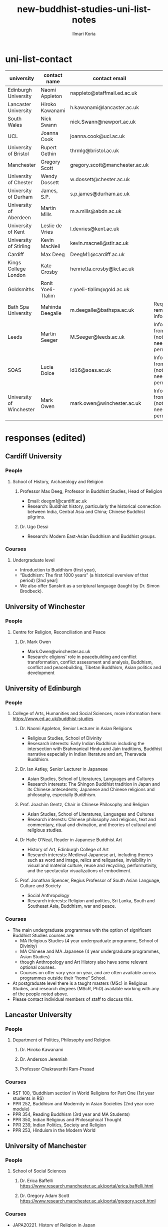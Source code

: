 #+STARTUP: indent
#+options: toc:nil num:nil email:t
#+title:new-buddhist-studies-uni-list-notes
#+author: Ilmari Koria
#+email: ilmarikoria@posteo.net

* uni-list-contact
| university               | contact name       | contact email                  | note                                                       | contacted | response |
|--------------------------+--------------------+--------------------------------+------------------------------------------------------------+-----------+----------|
| Edinburgh University     | Naomi Appleton     | nappleto@staffmail.ed.ac.uk    |                                                            | true      | true     |
| Lancaster University     | Hiroko Kawanami    | h.kawanami@lancaster.ac.uk     |                                                            | true      | true     |
| South Wales              | Nick Swann         | nick.Swann@newport.ac.uk       |                                                            | true      | true     |
| UCL                      | Joanna Cook        | joanna.cook@ucl.ac.uk          |                                                            | true      | true     |
| University of Bristol    | Rupert Gethin      | thrmlg@bristol.ac.uk           |                                                            | true      | true     |
| Manchester               | Gregory Scott      | gregory.scott@manchester.ac.uk |                                                            | true      | true     |
| University of Chester    | Wendy Dossett      | w.dossett@chester.ac.uk        |                                                            | true      | true     |
| University of Durham     | James, S.P.        | s.p.james@durham.ac.uk         |                                                            | true      | true     |
| University of Aberdeen   | Martin Mills       | m.a.mills@abdn.ac.uk           |                                                            | true      | true     |
| University of Kent       | Leslie de Vries    | l.devries@kent.ac.uk           |                                                            | true      | true     |
| University of Stirling   | Kevin MacNeil      | kevin.macneil@stir.ac.uk       |                                                            | true      | true     |
| Cardiff                  | Max Deeg           | DeegM1@cardiff.ac.uk           |                                                            | true      | true     |
| Kings College London     | Kate Crosby        | henrietta.crosby@kcl.ac.uk     |                                                            | true      | true     |
| Goldsmiths               | Ronit Yoeli-Tlalim | r.yoeli-tlalim@gold.ac.uk      |                                                            | true      | true     |
| Bath Spa University      | Mahinda Deegalle   | m.deegalle@bathspa.ac.uk       | Requested to remove information.                           | true      | true     |
| Leeds                    | Martin Seeger      | M.Seeger@leeds.ac.uk           | Info gathered from website (not sure if need permission?). | true      | false    |
| SOAS                     | Lucia Dolce        | ld16@soas.ac.uk                | Info gathered from website (not sure if need permission?). | true      | false    |
| University of Winchester | Mark Owen          | mark.owen@winchester.ac.uk     | Info gathered from website (not sure if need permission?). | true      | false    |
|--------------------------+--------------------+--------------------------------+------------------------------------------------------------+-----------+----------|
                                                                                                     
* responses (edited)                   
** Cardiff University
*** People
**** School of History, Archaeology and Religion
***** Professor Max Deeg, Professor in Buddhist Studies, Head of Religion
- Email: deegm1@cardiff.ac.uk
- Research: Buddhist history, particularly the historical connection between India, Central Asia and China; Chinese Buddhist pilgrims.
***** Dr. Ugo Dessi
- Research: Modern East-Asian Buddhism and Buddhist groups.
*** Courses
**** Undergraduate level
- Introduction to Buddhism (first year),
- “Buddhism: The first 1000 years” (a historical overview of that period) [2nd year]
- We also offer Sanskrit as a scriptural language (taught by Dr. Simon Brodbeck).
** University of Winchester
*** People
**** Centre for Religion, Reconciliation and Peace
***** Dr. Mark Owen
- Mark.Owen@winchester.ac.uk
- Research: eligions' role in peacebuilding and conflict transformation, conflict assessment and analysis, Buddhism, conflict and peacebuilding, Tibetan Buddhism, Asian politics and development
** University of Edinburgh
*** People
**** College of Arts, Humanities and Social Sciences, more information here: https://www.ed.ac.uk/buddhist-studies
***** Dr. Naomi Appleton, Senior Lecturer in Asian Religions
 - Religious Studies, School of Divinity
 - Resesarch interests: Early Indian Buddhism including the intersection with Brahmanical Hindu and Jain traditions, Buddhist narrative especially in Indian literature and art, Theravada Buddhism.
***** Dr. Ian Astley, Senior Lecturer in Japanese
 - Asian Studies, School of Literatures, Languages and Cultures
 - Research interests: The Shingon Buddhist tradition in Japan and its Chinese antecedents; Japanese and Chinese religions and philosophy, especially Buddhism.
***** Prof. Joachim Gentz, Chair in Chinese Philosophy and Religion
 - Asian Studies, School of Literatures, Languages and Cultures
 - Research interests: Chinese philosophy and religions, text and commentary, ritual and divination, and theories of cultural and religious studies.
***** Dr Halle O’Neal, Reader in Japanese Buddhist Art
 - History of Art, Edinburgh College of Art
 - Research interests: Medieval Japanese art, including themes such as word and image, relics and reliquaries, invisibility in visual and material culture, reuse and recycling, performativity, and the spectacular visualizations of embodiment.
***** Prof. Jonathan Spencer, Regius Professor of South Asian Language, Culture and Society 
 - Social Anthropology
 - Research interests: Religion and politics, Sri Lanka, South and Southeast Asia, Buddhism, war and peace.
*** Courses
 - The main undergraduate programmes with the option of significant Buddhist Studies courses are:
   - MA Religious Studies (4 year undergraduate programme, School of Divinity)
   - MA Chinese and MA Japanese (4 year undergraduate programmes, Asian Studies)
   - though Anthropology and Art History also have some relevant optional courses.
   - Courses on offer vary year on year, and are often available across programmes outside their “home” School.
 - At postgraduate level there is a taught masters (MSc) in Religious Studies, and research degrees (MScR, PhD) available working with any of the people noted above.
 - Please contact individual members of staff to discuss this.
** Lancaster University 
*** People
**** Department of Politics, Philosophy and Religion
***** Dr. Hiroko Kawanami
***** Dr. Anderson Jeremiah
***** Professor Chakravarthi Ram-Prasad
*** Courses
 - RST 100, ‘Buddhism section’ in World Religions for Part One (1st year students in RS)
 - PPR 252, Buddhism and Modernity in Asian Societies (2nd year core module)
 - PPR 354, Reading Buddhism (3rd year and MA Students)
 - PPR 350, Indian Religious and Philosophical Thought
 - PPR 239, Indian Politics, Society and Religion
 - PPR 253, Hinduism in the Modern World
** University of Manchester
*** People
**** School of Social Sciences
***** Dr. Erica Baffelli https://www.research.manchester.ac.uk/portal/erica.baffelli.html
***** Dr. Gregory Adam Scott https://www.research.manchester.ac.uk/portal/gregory.scott.html
*** Courses
- JAPA20221, History of Religion in Japan
- CHIN30312, Religious and Political Ideologies of Modern Chian
** University of South Wales
*** People
**** Faculty of Business and Society 
***** Dr Nick Swann, Senior Lecturer and Course Leader
- nick.swann@southwales.ac.uk
- Research: Tibetan Religion, Anthropology of Religion, Buddhist Ethics, Digital Buddhism.
***** Dr Sarah Shaw, Khyentse Foundation Reader in Buddhist Studies
- sarah.shaw@southwales.ac.uk
- Research: Pāli Buddhist narrative and meditative literature; Southeast Asian ritual and chant; Abhidhamma.
***** Dr Warren Todd, Associate Lecturer
- warren.todd@southwales.ac.uk
- Research: Buddhist Philosophy, Buddhist Ethics, Comparative Ethics & Philosophy.
*** Courses
***** School of Humanities and Social Sciences
- MA Buddhist Studies
  - Buddhist Ethics
  - Buddhist Philosophy
  - Buddhist Meditation and Psychology
  - Pali Language
  - Distance learning, part-time (two or three year options).
** University College London
*** People 
**** UCL, Department of Anthropology
***** Dr. Joanna Cook, Reader in Medical Anthropology
- Research: Buddhism, mental health, mindfulness, monasticism, gender, Thailand, UK, the anthropology of ethics. 
** University of Bristol
*** People
**** Department of Religion and Theology
***** Prof. Rupert Gethin, Professor of Buddhist Studies
- email: rupert.gethin(at)bristol.ac.uk
- Research:  Early Buddhist literature, the history and development of Buddhist thought in the Nikayas and Pali commentaries, Indian Buddhist meditation, Abhidharma.
***** Dr. Rita Langer, Senior Lecturer in Buddhist Studies
- email: rita.langer(at)bristol.ac.uk
- Research: Research: Merit in the early Pali sources; Buddhist ritual and its origin (in South and South East Asia, particularly Sri Lanka); Food and Cosmology).
***** Dr. Benedetta Lomi, Lecturer in East Asian Religions
- email: b.lomi(at)bristol.ac.uk
- Research: The History of Japanese Buddhism, Japanese Esoteric Buddhism, Esoteric Buddhism in East Asia, Buddhist Medicine, Healing Rituals, Buddhist Iconography."
*** Courses
- BA in  Religion and Theology (Not all these units will be available in any one year):
  - Living Religions East
  - Religions and Cultural Change in India: from Indus to Islam
  - Religion and Material Culture
  - 3000 Years of Chinese Religion
  - Indian Philosophy
  - Zen Buddhism
  - Buddhist Psychology and Mental Health
  - Buddhism in Practice
  - Yoga and Meditation
  - Introduction to Japanese Religions
  - The Lotus Sūtra
  - The Journey to the West
  - Mahāyāna Literature in East Asia
  - The Body in East Asian Religions
  - Sanskrit
  - Classical Chinese
- MA in Religion (Buddhist Studies)[Not all these units will be available in any one year]:
  - Buddhism: The Foundations
  - Buddhism in Practice
  - Buddhist Psychology and Mental Health
  - Yoga and Meditation
  - Mahāyāna Literature in East Asia
  - Zen Buddhism
  - Esoteric Buddhism in East Asia
  - The Body in East Asian Religions
  - Sanskrit
  - Buddhist Sanskrit and Pali
  - Classical Chinese

** University of Chester
*** People
**** Department of Theology and Religious Studies: Faculty of Arts and Humanities https://www1.chester.ac.uk/departments/theology-and-religious-studies
***** Dr Dhivan Jones, Lecturer in Religious and Philosophical Studies
- Email: dhivan.jones@chester.ac.uk
- Research: Early Buddhism, Buddhist philosophy
***** Dr Wendy Dossett, Associate Professor of Religious Studies
- Email: w.dossett@chester.ac.uk
- Research: Japanese Pure Land Buddhism, Buddhism and Addiction Recovery
*** Courses
- Undergraduate courses or modules;
  - LEVEL 4 TH4063 Reading Religions: texts traditions and teachings. (Five sessions on Buddhist texts).
  - LEVEL 4 TH5064 Philosophy, Religion and the Good Life. (Two sessions on Buddhist philosophy, ancient and modern).
  - LEVEL 4 TH4065 Introducing Ethics: Food, Sex and War. (Three sessions on Buddhist ethics).
  - LEVEL 5 TH5055 Asian Philosophies: Knowledge, Liberation and the Self. (Buddhist philosophy a major component of the course).
  - LEVEL 6 TH6046 Religion and Culture: transformations of British religious life 1960-2010 (One session on Buddhism in Britain)
  - LEVEL 6 TH6057 Violence and Nationalism (Two sessions on contemporary Buddhist nationalism)
- Postgraduate taught courses
  - TH7046 Buddhist Concepts of Awakening (20 credit MA module in MA Religious Studies programme).
** University of Durham
*** People
**** Department of Anthropology
***** Prof. Michael Carrithers 
 - Research: Currently, public culture in Germany, particularly East Germany; but has worked on forest monks in Sri Lanka.
**** Department of Archaeology
***** Prof. Robin Coningham, 2014 UNESCO Chair on Archaeological Ethics and Practice in Cultural Heritage 
- Research: The archaeological of South Asian Buddhism, Lumbini and the Greater Lumbini Area, Buddhist Heritage protection and preservation, Caste and the development of craft specialisation, Indian Ocean and Arabian Sea Trade.
**** Department of Philosophy
***** Dr. Simon James, Associate Professor
- Research: Environmental philosophy, Buddhist philosophy (especially ethics).

** King's College London
*** People
**** Department of Theology & Religious Studies
***** Dr Ligeia Lugli, Research Associate in Buddhist Studies
- Email Ligeia.Lugli@kcl.ac.uk
- Research: Mahayana Buddhism, corpus linguistics
***** Ven Dr Thanavuddho Watcharasriroj,Senior Visiting Research Fellow in Buddhist Studies
- Email: thanavuddho.watcharasriroj@kcl.ac.uk
- Research: Early Buddhist meditation
***** Dr Amal Gunasena, Senior Visiting Research Fellow in Buddhist Studies
- Email Amal.Gunasena@kcl.ac.uk
- Research: Sinhala Linguistics and Sinhalese Buddhist Manuscripts
***** Prof. Kate Crosby, Professor of Buddhist Studies
- email: henrietta.crosby(at)kcl.ac.uk
- Research: Theravada Buddhism; Sanskrit and Pali language and literature, including vernacular-Pali mixed literature; Buddhist practice and traditions of Sri Lanka and Southeast Asia; Buddhism in Application; History of Science in Buddhist contexts.
***** Prof. Ian Harris, Visiting Professor of Buddhist Studies
- email: chamkarmon(at)gmail.com|
- Research: Buddhism in Cambodia; Buddhism and Politics; Buddhist Ethics
***** Dr Kuan Guang, Ji Xue Gen Research Fellow in Buddhist Studies
- Email: Kuan.Guang(at)kcl.ac.uk
- Research: Late imperial Chinese Buddhism.
***** Dr Pyi Kyaw, Research Fellow in Buddhist Studies
- Email Pyi.Kyaw(at)kcl.ac.uk
- Research: Burmese Abhidhamma. Buddhist ethics.
** University of Kent
*** People
**** School of European Culture and Languages
***** Dr. Leslie de Vries
**** School of Anthropology and Conservation
***** Dr. Jonathan Mair
*** Courses
- Undergraduate
  - Stage 1:
    - "Hinduism and Buddhism"
      - half of the module devoted to Buddhism
    - "Introduction to East Asian Traditions" (module convenor: Dr Leslie de Vries)
      - one or more sessions on East Asian Buddhism
    - "Ethics, Society and the Good Life" (module convenor: Dr Yvonne Sherwood)
      - one session on Buddhist ethics
  - Stage 2
    - "Themes in the Study of Asia"
      - one or more sessions on Buddhism and related topics such as mindfulness
    - "Buddhism: The Foundations"
  - Stage 3
    - "Religion and Japanese Culture" (module convenor: Dr Leslie de Vries)
      - various sessions on Japanese Buddhism
    - "Health, Medicine and the Body in East Asia" (module convenor: Dr Leslie de Vries)
      - one or more sessions on Buddhism
    - "Critical Issues in the Study of Buddhism"
    - "Dissertation" (module convenor: Dr Lois Lee)
- Possible to do a MA dissertation in Religious Studies on Buddhism.
  - Note: No MA for 2021 academic year, but Dr. der Vries will include sessions in the module "Spirituality and Therapy".
** Goldsmiths
*** People
**** Department of History 
***** Dr. Ronit Yoeli-Tlalim
- r.yoeli-tlalim (at) gold.ac.uk
- Research: the History of Asian Medicine, Interactions between Medicine and Buddhism, the transmission of medical ideas along the Silk-Roads and the history of early Tibetan medicine.
*** Courses
**** Department of History
 - Undergraduate:
   - Years 2/3:
     - A Global History of Buddhism
     - History of Asian Medicine: From Manuscripts to YouTube
   - Year 3:
     - Healing, Magic and Mindfulness on the Silk Road (Special Subject: open to University of London students)
 - Postgraduate (MA):
   - Healing, Magic and Mindfulness on the Silk Road
** University of Aberdeen
*** People
**** School of Social Science
***** Dr Martin A. Mills, Senior Lecturer
- Email: m.a.mills(at)abdn.ac.uk
- Research: The anthropology of Tibet and Tibetan-speaking areas, and in particular its religious and state life (including the ceremonial nexuses of Tibetan monastic and state life); the formulation of new ways in which modern ethnographers of Tibetan regions can integrate their work with textual specialists and indigenous scholars to create an historical anthropology of the region.
** University of Stirling
*** People
**** Division of Literature and Languages
***** Kevin MacNeil, Lecturer in Creative Writing
- Email: kevin.macneil@stir.ac.uk
- Areas of especial interest: the intersection of Buddhism and Creative Writing, the role of narrative in Buddhism, bio-fiction and the life of the Buddha, literature and expediency in Zen Buddhism
** University of Oxford
*** People
**** Faculty of Oriental Studies
***** Dr. Cathy Cantwell, Associate Faculty Member 
- email: catherine.cantwell(at)orinst.ox.ac.uk
- Research: Tibetan textual transmission/development; tantric rituals, symbolism, art; rNying-ma canonical texts; Dunhuang and later ritual manuals; Phur-pa traditions (rNying-ma, Sa-skya, Bon); bDud-’joms gter-ma tradition.
***** George FitzHerbert, Departmental Lecturer 
- email: george.fitzherbert(at)orinst.ox.ac.uk
- Research: The chivalric, shamanic and tantric Gesar epic tradition.  More broadly, Tibetan political, religious and cultural history; Cultural relations between Tibet and Central, South and East Asia; and the Tibetan language.
***** Prof. David Gellner, Professor of Social Anthropology
- email: david.gellner(at)anthro.ox.ac.uk
- Research: Anthropology of South Asia, East Asia, Buddhism, Hinduism, cities, ritual, politics, ethnicity, activism, borderlands, class formation and cultural change.
***** Prof. Richard F. Gombrich, retired
- email: richard.gombrich(at)balliol.ox.ac.uk
- Research: Early Buddhism
***** Dr Robert Mayer, University Research Lecturer
- email: robert.mayer(at)orinst.ox.ac.uk
- Research: Early rNying ma and Bon tantric tradition, Critically editing old Tibetan texts, Dunhang tantric texts
***** Prof. Ulrike Roesler, Professor of Tibetan and Himalayan Studies
- email:  ulrike.roesler@orinst.ox.ac.uk
- Research: Literature and religion of the Veda; Indo-Tibetan Buddhism; history of bKa’-gdams-pa school; ‘sacred landscapes’ in literature and ritual practice.
***** Dr. Sarah Shaw, Faculty Member
- email: sarah.shaw(at)orinst.ox.ac.uk
- Research: Early Buddhist (Pali) suttas and Abhidhamma material on meditation; Early Buddhist narrative: literary features of Jatakas and Dhammapada stories; Indian and Asian influences on British nineteenth-century writers; modern South and Southeast Asian Buddhist ritual, chant and meditation.
***** Dr Andrew Skilton, Faculties of Theology and Oriental Faculties
- Research: Pali literature and Indian Mahāyāna texts in Sanskrit (particularly the Samādhirājasūtra). Orality in Buddhist literature, literary and other methods of textual exegesis, Buddhist meditation and pre-reform meditation in South and Southeast Asia. 
**** Faculty of Theology and Religion
***** Prof Jan Westerhoff, Professor of Buddhist Philosophy
- email: jan.westerhoff@theology.ox.ac.uk
- Research: Philosophical aspects of the religious traditions of ancient India. Buddhist thought (especially Madhyamaka) as preserved in Sanskrit and Tibetan sources; Classical Indian philosophy (particularly Nyāya); Buddhist philosophy, both theoretical (metaphysics, epistemology, philosophy of language) and normative aspects (ethics).
*** Courses
 - BA in Religion and Oriental Studies:
   - Introduction to the Study of Religion
   - Introduction to a Buddhist Canonical Language: Pali
   - Introduction to a Buddhist Canonical Language: Tibetan
   - Set Texts in a Buddhist Canonical Language: Pali
   - Set Texts in a Buddhist Canonical Language: Tibetan
   - Foundations of Buddhism
   - Buddhism in Space and Time
   - Further Buddhist Texts: Pali
   - Further Buddhist Texts: Tibetan
 - BA in Sanskrit:
   - Sanskrit
   - Pali
   - Tibetan
 - MSt in Oriental Studies:
   - Tailor-made courses depending on student’s interest
 - MPhil in Buddhist Studies:
   - Core courses:
     - Sanskrit
     - Tibetan
     - Chinese
     - Aspects of Buddhist Thought and History
     - Approaches to the Study of Buddhism
     - Readinxg Buddhist Texts in Primary Languages (Sanskrit, Tibetan, Chinese)
 - Optional courses:
   - The Nature of Religion
   - The anthropology of Buddhism
   - Introduction to Buddhist Philosophy
   - Pali
   - History and Civilization of Tibet and the Himalaya
   - Advanced Readings in Chinese Buddhist Texts
 - MPhil in Classical Indian Religion:
   - Sanskrit
   - Sanskrit religious texts
 - MPhil in Tibetan and Himalayan Studies:
   - Tibetan
   - Buddhism
   - Tibetan History and Civilization
   - Tibetan Buddhism
- Email: m.deegalle@bathspa.ac.uk
- Research: Ethics of war, violence and conflict in Buddhist societies
** SOAS
*** People
**** Department of Religions and Philosophies
***** Dr Antonello Palumbo, Senior Lecturer in the Religions of China
- Email: ap47@soas.ac.uk
- Research: Ideological history of pre-modern China; Chinese religions, notably Taoism and Buddhism; history of the Buddhist canon in China; Manichaeism and Iranian influences in medieval China; Chinese cultural relations with Central Asia
***** Professor Ulrich Pagel, Head of School
- Email: up1@soas.ac.uk
- Research: History of Buddhism in Tibet, Mahāyāna Buddhism, Kanjur Studies, Vinaya, Religions of Central Asia, Tibetan, Sanskrit. 
***** Dr Lucia Dolce, Numata Reader in Japanese Buddhism
- Email: ld16@soas.ac.uk
- Research: Japanese religious history, especially the medieval period; Japanese Tantric Buddhism and the esotericisation of religious practice; Millenarian writings and prophecy; Kami-Buddhas associations
**** Department of the History of Art and Archaeology
***** Dr Christian Luczanits, David L. Snellgrove Senior Lecturer in Tibetan and Buddhist Art
- Email: cl46@soas.ac.uk
- Research: History of art and architecture of the Himalayan region; Buddhist art of the western Himalayas; Gandharan art; presenting and exhibiting Buddhist art; heritage, preservation and conservation.
***** Dr Peter D. Sharrock, Senior Teaching Fellow
- Email: ps56@soas.ac.uk
- Research: He is now focusing on the evidence in Indochina for the influence of tantric or esoteric Buddhism, developed in the great monasteries of the Ganges valley and diffused and developed in different ways through much of Asia. 
 
*** Courses
- MA Buddhist Studies
** University of Leeds
*** People
**** School of Languages, Cultures and Societies
***** Professor Martin Seeger, Professor of Thai Studies
- Email: M.Seeger@leeds.ac.uk
- Research: Theravada Buddhism; Thai Buddhism; modern Thai history; Thai language 

